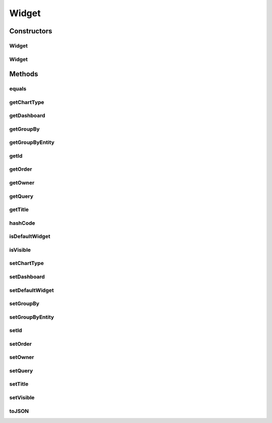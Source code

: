 .. java:import:: java.util HashMap

.. java:import:: java.util Map

.. java:import:: javax.persistence Column

.. java:import:: javax.persistence Entity

.. java:import:: javax.persistence GeneratedValue

.. java:import:: javax.persistence GenerationType

.. java:import:: javax.persistence Id

.. java:import:: javax.persistence JoinColumn

.. java:import:: javax.persistence ManyToOne

.. java:import:: javax.persistence SequenceGenerator

.. java:import:: javax.persistence Table

Widget
======

.. java:package:: com.ncr.ATMMonitoring.pojo
   :noindex:

.. java:type:: @Entity @Table public class Widget

   The Widget Pojo.

   :author: Rafael Luque (rafael.luque@osoco.es)

Constructors
------------
Widget
^^^^^^

.. java:constructor:: public Widget()
   :outertype: Widget

   Instantiates a new widget.

Widget
^^^^^^

.. java:constructor:: public Widget(Widget source)
   :outertype: Widget

   Instantiates a new widget.

   :param source: the source

Methods
-------
equals
^^^^^^

.. java:method:: @Override public boolean equals(Object o)
   :outertype: Widget

getChartType
^^^^^^^^^^^^

.. java:method:: public ChartType getChartType()
   :outertype: Widget

   Gets the chart type.

   :return: the chart type

getDashboard
^^^^^^^^^^^^

.. java:method:: public Dashboard getDashboard()
   :outertype: Widget

   Gets the dashboard.

   :return: the dashboard

getGroupBy
^^^^^^^^^^

.. java:method:: public String getGroupBy()
   :outertype: Widget

   Gets the group by.

   :return: the group by

getGroupByEntity
^^^^^^^^^^^^^^^^

.. java:method:: public String getGroupByEntity()
   :outertype: Widget

   Gets the group by entity.

   :return: the group by entity

getId
^^^^^

.. java:method:: public Integer getId()
   :outertype: Widget

   Gets the id.

   :return: the id

getOrder
^^^^^^^^

.. java:method:: public Integer getOrder()
   :outertype: Widget

   Gets the order.

   :return: the order

getOwner
^^^^^^^^

.. java:method:: public User getOwner()
   :outertype: Widget

   Gets the owner.

   :return: the owner

getQuery
^^^^^^^^

.. java:method:: public Query getQuery()
   :outertype: Widget

   Gets the query.

   :return: the query

getTitle
^^^^^^^^

.. java:method:: public String getTitle()
   :outertype: Widget

   Gets the title.

   :return: the title

hashCode
^^^^^^^^

.. java:method:: @Override public int hashCode()
   :outertype: Widget

isDefaultWidget
^^^^^^^^^^^^^^^

.. java:method:: public boolean isDefaultWidget()
   :outertype: Widget

   Checks if is default widget.

   :return: true, if is default widget

isVisible
^^^^^^^^^

.. java:method:: public boolean isVisible()
   :outertype: Widget

   Checks if is visible.

   :return: true, if is visible

setChartType
^^^^^^^^^^^^

.. java:method:: public void setChartType(ChartType chartType)
   :outertype: Widget

   Sets the chart type.

   :param chartType: the new chart type

setDashboard
^^^^^^^^^^^^

.. java:method:: public void setDashboard(Dashboard dashboard)
   :outertype: Widget

   Sets the dashboard.

   :param dashboard: the new dashboard

setDefaultWidget
^^^^^^^^^^^^^^^^

.. java:method:: public void setDefaultWidget(boolean defaultWidget)
   :outertype: Widget

   Sets the default widget.

   :param defaultWidget: the new default widget

setGroupBy
^^^^^^^^^^

.. java:method:: public void setGroupBy(String groupBy)
   :outertype: Widget

   Sets the group by.

   :param groupBy: the new group by

setGroupByEntity
^^^^^^^^^^^^^^^^

.. java:method:: public void setGroupByEntity(String groupByEntity)
   :outertype: Widget

   Sets the group by entity.

   :param groupByEntity: the new group by entity

setId
^^^^^

.. java:method:: public void setId(Integer id)
   :outertype: Widget

   Sets the id.

   :param id: the new id

setOrder
^^^^^^^^

.. java:method:: public void setOrder(Integer order)
   :outertype: Widget

   Sets the order.

   :param order: the new order

setOwner
^^^^^^^^

.. java:method:: public void setOwner(User owner)
   :outertype: Widget

   Sets the owner.

   :param owner: the new owner

setQuery
^^^^^^^^

.. java:method:: public void setQuery(Query query)
   :outertype: Widget

   Sets the query.

   :param query: the new query

setTitle
^^^^^^^^

.. java:method:: public void setTitle(String title)
   :outertype: Widget

   Sets the title.

   :param title: the new title

setVisible
^^^^^^^^^^

.. java:method:: public void setVisible(boolean visible)
   :outertype: Widget

   Sets the visible.

   :param visible: the new visible

toJSON
^^^^^^

.. java:method:: public Map toJSON()
   :outertype: Widget

   To json.

   :return: the map

